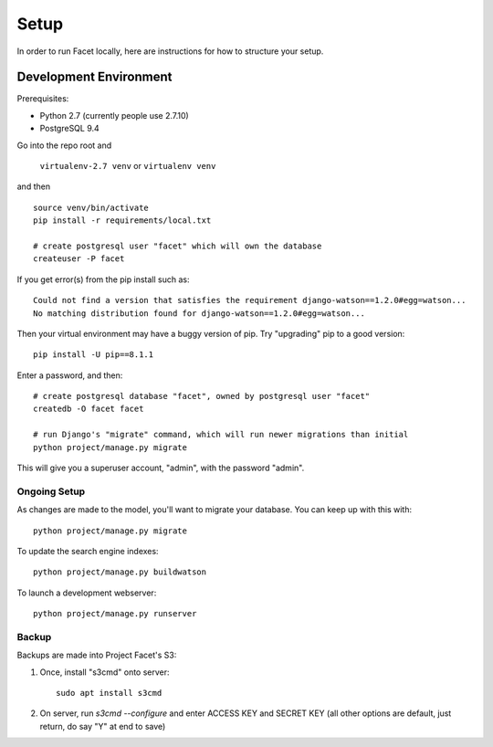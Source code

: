 Setup
=====

In order to run Facet locally, here are instructions for how to structure your setup.

Development Environment
-----------------------

Prerequisites:

- Python 2.7 (currently people use 2.7.10)

- PostgreSQL 9.4

Go into the repo root and

  ``virtualenv-2.7 venv`` or ``virtualenv venv``

and then ::

  source venv/bin/activate
  pip install -r requirements/local.txt

  # create postgresql user "facet" which will own the database
  createuser -P facet

If you get error(s) from the pip install such as::

  Could not find a version that satisfies the requirement django-watson==1.2.0#egg=watson...
  No matching distribution found for django-watson==1.2.0#egg=watson...

Then your virtual environment may have a buggy version of pip. Try "upgrading" pip to a good version::

  pip install -U pip==8.1.1

Enter a password, and then::

  # create postgresql database "facet", owned by postgresql user "facet"
  createdb -O facet facet

  # run Django's "migrate" command, which will run newer migrations than initial
  python project/manage.py migrate

This will give you a superuser account, "admin", with the password "admin".

Ongoing Setup
+++++++++++++

As changes are made to the model, you'll want to migrate your database.
You can keep up with this with::

  python project/manage.py migrate

To update the search engine indexes::

  python project/manage.py buildwatson

To launch a development webserver::

  python project/manage.py runserver

Backup
++++++

Backups are made into Project Facet's S3:

1) Once, install "s3cmd" onto server::

      sudo apt install s3cmd

2) On server, run `s3cmd --configure` and enter ACCESS KEY and SECRET KEY
   (all other options are default, just return, do say "Y" at end to save)

   
